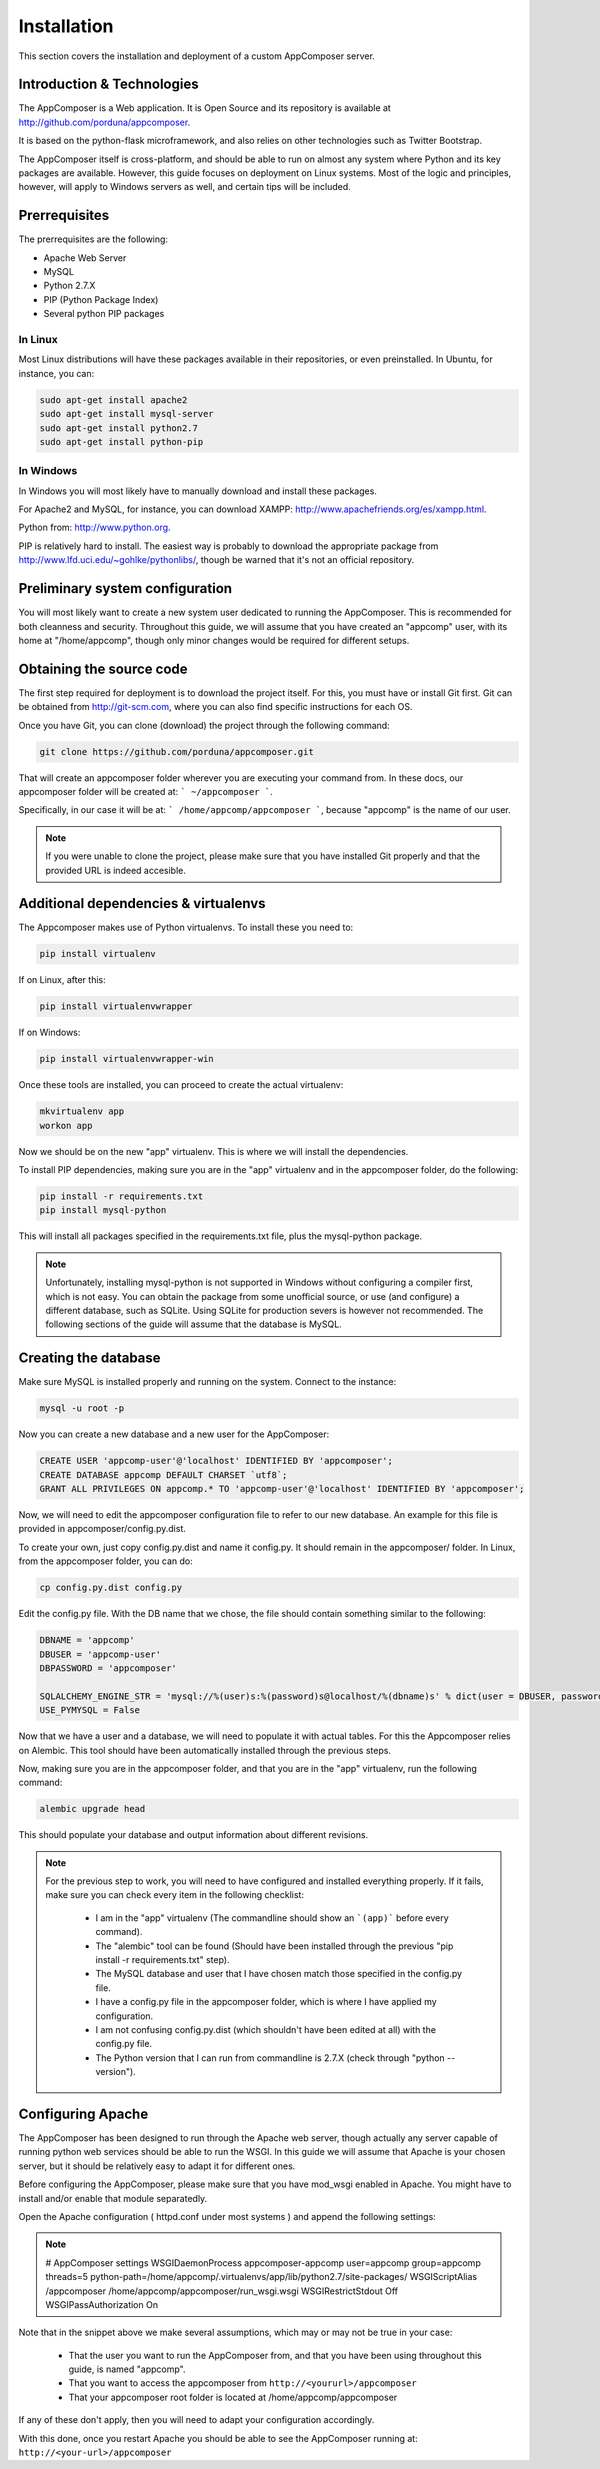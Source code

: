 .. _installation:

Installation
------------

This section covers the installation and deployment of a custom AppComposer server.


Introduction & Technologies
...........................

The AppComposer is a Web application. It is Open Source and its repository is available at http://github.com/porduna/appcomposer.  

It is based on the python-flask microframework, and also relies on other technologies such as Twitter Bootstrap.

The AppComposer itself is cross-platform, and should be able to run on almost any system where Python and its key packages are available.
However, this guide focuses on deployment on Linux systems. Most of the logic and principles, however, will apply to Windows servers as well,
and certain tips will be included.

Prerrequisites
..............

The prerrequisites are the following:

* Apache Web Server
* MySQL
* Python 2.7.X
* PIP (Python Package Index)
* Several python PIP packages

In Linux
++++++++

Most Linux distributions will have these packages available in their repositories, or even preinstalled. 
In Ubuntu, for instance, you can:

.. code-block:: bash

   sudo apt-get install apache2
   sudo apt-get install mysql-server
   sudo apt-get install python2.7
   sudo apt-get install python-pip


In Windows
++++++++++

In Windows you will most likely have to manually download and install these packages.
 
For Apache2 and MySQL, for instance, you can download XAMPP: http://www.apachefriends.org/es/xampp.html.

Python from: http://www.python.org.

PIP is relatively hard to install. The easiest way is probably to download the appropriate package from http://www.lfd.uci.edu/~gohlke/pythonlibs/, though be warned that it's not an official repository.


Preliminary system configuration
................................

You will most likely want to create a new system user dedicated to running the AppComposer. This is recommended for both cleanness and security.
Throughout this guide, we will assume that you have created an "appcomp" user, with its home at "/home/appcomp", though only minor changes
would be required for different setups.


Obtaining the source code
.........................

The first step required for deployment is to download the project itself. For this, you must have or install Git first. 
Git can be obtained from http://git-scm.com, where you can also find specific instructions for each OS.

Once you have Git, you can clone (download) the project through the following command:

.. code-block:: bash

   git clone https://github.com/porduna/appcomposer.git

That will create an appcomposer folder wherever you are executing your command from.
In these docs, our appcomposer folder will be created at: ``` ~/appcomposer ```.

Specifically, in our case it will be at: ``` /home/appcomp/appcomposer ```, because "appcomp" is the name of our user.

.. note::

    If you were unable to clone the project, please make sure that you have installed Git properly and that the provided URL is indeed accesible.


Additional dependencies & virtualenvs
.....................................

The Appcomposer makes use of Python virtualenvs. To install these you need to:

.. code-block:: bash

   pip install virtualenv

If on Linux, after this:

.. code-block:: bash

   pip install virtualenvwrapper

If on Windows:

.. code-block:: bash

   pip install virtualenvwrapper-win

Once these tools are installed, you can proceed to create the actual virtualenv:

.. code-block:: bash

   mkvirtualenv app
   workon app

Now we should be on the new "app" virtualenv. This is where we will install the dependencies.

To install PIP dependencies, making sure you are in the "app" virtualenv and in the appcomposer folder, do the following:

.. code-block:: bash

   pip install -r requirements.txt
   pip install mysql-python

This will install all packages specified in the requirements.txt file, plus the mysql-python package.

.. note:: 

   Unfortunately, installing mysql-python is not supported in Windows without configuring a compiler first, which is not easy.
   You can obtain the package from some unofficial source, or use (and configure) a different database, such as SQLite.
   Using SQLite for production severs is however not recommended. The following sections of the guide will assume that the database is MySQL. 



Creating the database
.....................

Make sure MySQL is installed properly and running on the system.
Connect to the instance:

.. code-block:: bash

   mysql -u root -p


Now you can create a new database and a new user for the AppComposer:

.. code-block:: bash

   CREATE USER 'appcomp-user'@'localhost' IDENTIFIED BY 'appcomposer';
   CREATE DATABASE appcomp DEFAULT CHARSET `utf8`;
   GRANT ALL PRIVILEGES ON appcomp.* TO 'appcomp-user'@'localhost' IDENTIFIED BY 'appcomposer';

Now, we will need to edit the appcomposer configuration file to refer to our new database. An example for this file is provided in appcomposer/config.py.dist.

To create your own, just copy config.py.dist and name it config.py. It should remain in the appcomposer/ folder. In Linux, from the appcomposer folder,  you can do:

.. code-block:: bash

   cp config.py.dist config.py

Edit the config.py file. With the DB name that we chose, the file should contain something similar to the following:

.. code-block:: python

   DBNAME = 'appcomp'
   DBUSER = 'appcomp-user'
   DBPASSWORD = 'appcomposer'

   SQLALCHEMY_ENGINE_STR = 'mysql://%(user)s:%(password)s@localhost/%(dbname)s' % dict(user = DBUSER, password = DBPASSWORD, dbname = DBNAME)
   USE_PYMYSQL = False   

Now that we have a user and a database, we will need to populate it with actual tables. For this the Appcomposer relies on Alembic. This tool should have been automatically installed through the previous steps.

Now, making sure you are in the appcomposer folder, and that you are in the "app" virtualenv, run the following command:

.. code-block:: python

   alembic upgrade head

This should populate your database and output information about different revisions.

.. note:: 

   For the previous step to work, you will need to have configured and installed everything properly. If it fails, make sure you can check every item in the following checklist:
   
      * I am in the "app" virtualenv (The commandline should show an ```(app)``` before every command).
      * The "alembic" tool can be found (Should have been installed through the previous "pip install -r requirements.txt" step).
      * The MySQL database and user that I have chosen match those specified in the config.py file.
      * I have a config.py file in the appcomposer folder, which is where I have applied my configuration.
      * I am not confusing config.py.dist (which shouldn't have been edited at all) with the config.py file.
      * The Python version that I can run from commandline is 2.7.X (check through "python --version").


Configuring Apache
..................

The AppComposer has been designed to run through the Apache web server, though actually any server capable of running
python web services should be able to run the WSGI. In this guide we will assume that Apache is your chosen server,
but it should be relatively easy to adapt it for different ones.

Before configuring the AppComposer, please make sure that you have mod_wsgi enabled in Apache. You might have to install and/or enable that module separatedly.


Open the Apache configuration ( httpd.conf under most systems ) and append the following settings:

.. note::
   # AppComposer settings
   WSGIDaemonProcess appcomposer-appcomp user=appcomp group=appcomp threads=5 python-path=/home/appcomp/.virtualenvs/app/lib/python2.7/site-packages/
   WSGIScriptAlias /appcomposer /home/appcomp/appcomposer/run_wsgi.wsgi
   WSGIRestrictStdout Off
   WSGIPassAuthorization On

Note that in the snippet above we make several assumptions, which may or may not be true in your case:
   
   * That the user you want to run the AppComposer from, and that you have been using throughout this guide, is named "appcomp".
   * That you want to access the appcomposer from ``http://<yoururl>/appcomposer``
   * That your appcomposer root folder is located at /home/appcomp/appcomposer

If any of these don't apply, then you will need to adapt your configuration accordingly.


With this done, once you restart Apache you should be able to see the AppComposer running at: ``http://<your-url>/appcomposer``










